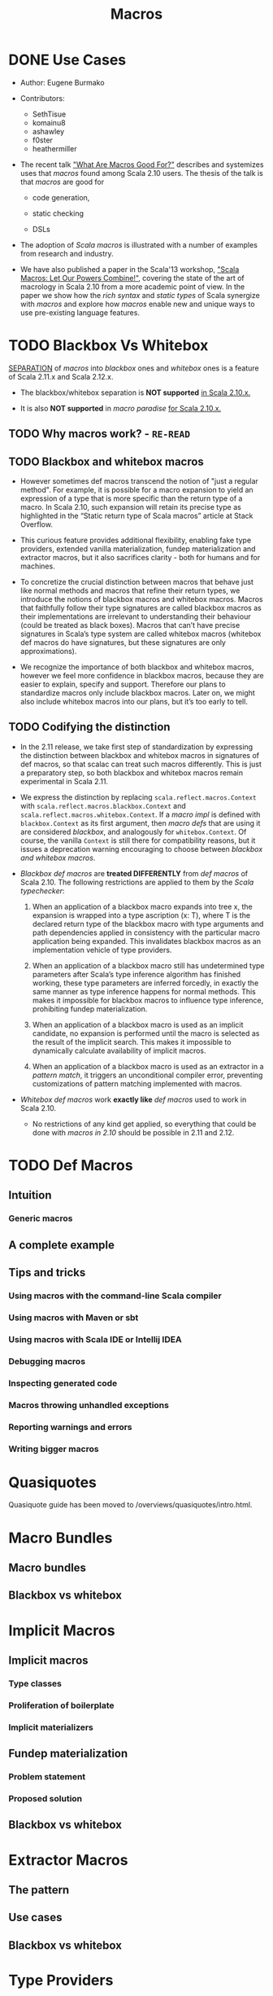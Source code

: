 #+TITLE: Macros
#+VERSION: 2.13.3
#+STARTUP: entitiespretty

* DONE Use Cases
  CLOSED: [2020-07-04 Sat 23:32]
  - Author:
    Eugene Burmako

  - Contributors:
    + SethTisue
    + komainu8
    + ashawley
    + f0ster
    + heathermiller

  - The recent talk _"What Are Macros Good For?"_ describes and systemizes uses that
    /macros/ found among Scala 2.10 users. The thesis of the talk is that /macros/
    are good for
    + code generation,

    + static checking

    + DSLs

  - The adoption of /Scala macros/ is illustrated with a number of examples from
    research and industry.

  - We have also published a paper in the Scala'13 workshop, _"Scala Macros: Let
    Our Powers Combine!"_, covering the state of the art of macrology in Scala
    2.10 from a more academic point of view. In the paper we show how the /rich
    syntax/ and /static types/ of Scala synergize with /macros/ and explore how
    /macros/ enable new and unique ways to use pre-existing language features.

* TODO Blackbox Vs Whitebox
  _SEPARATION_ of /macros/ into /blackbox/ ones and /whitebox/ ones is a feature
  of Scala 2.11.x and Scala 2.12.x.

  - The blackbox/whitebox separation is *NOT supported* _in Scala 2.10.x._

  - It is also *NOT supported* in /macro paradise/ _for Scala 2.10.x._

** TODO Why macros work? - =RE-READ=
** TODO Blackbox and whitebox macros
   - However sometimes def macros transcend the notion of "just a regular method".
     For example, it is possible for a macro expansion to yield an expression of
     a type that is more specific than the return type of a macro. In Scala
     2.10, such expansion will retain its precise type as highlighted in the
     “Static return type of Scala macros” article at Stack Overflow.

   - This curious feature provides additional flexibility, enabling fake type
     providers, extended vanilla materialization, fundep materialization and
     extractor macros, but it also sacrifices clarity - both for humans and for
     machines.

   - To concretize the crucial distinction between macros that behave just like
     normal methods and macros that refine their return types, we introduce the
     notions of blackbox macros and whitebox macros. Macros that faithfully
     follow their type signatures are called blackbox macros as their
     implementations are irrelevant to understanding their behaviour (could be
     treated as black boxes). Macros that can’t have precise signatures in
     Scala’s type system are called whitebox macros (whitebox def macros do have
     signatures, but these signatures are only approximations).

   - We recognize the importance of both blackbox and whitebox macros, however we
     feel more confidence in blackbox macros, because they are easier to
     explain, specify and support. Therefore our plans to standardize macros
     only include blackbox macros. Later on, we might also include whitebox
     macros into our plans, but it’s too early to tell.

** TODO Codifying the distinction
   - In the 2.11 release, we take first step of standardization by expressing the
     distinction between blackbox and whitebox macros in signatures of def
     macros, so that scalac can treat such macros differently. This is just a
     preparatory step, so both blackbox and whitebox macros remain experimental
     in Scala 2.11.

   - We express the distinction by replacing ~scala.reflect.macros.Context~ with
     ~scala.reflect.macros.blackbox.Context~ and ~scala.reflect.macros.whitebox.Context~.
     If a /macro impl/ is defined with ~blackbox.Context~ as its first argument,
     then /macro defs/ that are using it are considered /blackbox/, and analogously
     for ~whitebox.Context~. Of course, the vanilla ~Context~ is still there for
     compatibility reasons, but it issues a deprecation warning encouraging to
     choose between /blackbox and whitebox macros/.

   - /Blackbox def macros/ are *treated DIFFERENTLY* from /def macros/ of Scala 2.10.
     The following restrictions are applied to them by the /Scala typechecker/:
     1. When an application of a blackbox macro expands into tree x, the expansion
        is wrapped into a type ascription (x: T), where T is the declared return
        type of the blackbox macro with type arguments and path dependencies
        applied in consistency with the particular macro application being
        expanded. This invalidates blackbox macros as an implementation vehicle
        of type providers.

     2. When an application of a blackbox macro still has undetermined type
        parameters after Scala’s type inference algorithm has finished working,
        these type parameters are inferred forcedly, in exactly the same manner
        as type inference happens for normal methods. This makes it impossible
        for blackbox macros to influence type inference, prohibiting fundep
        materialization.

     3. When an application of a blackbox macro is used as an implicit candidate,
        no expansion is performed until the macro is selected as the result of
        the implicit search. This makes it impossible to dynamically calculate
        availability of implicit macros.

     4. When an application of a blackbox macro is used as an extractor in a
        /pattern match/, it triggers an unconditional compiler error, preventing
        customizations of pattern matching implemented with macros.

   - /Whitebox def macros/ work *exactly like* /def macros/ used to work in Scala 2.10.
     + No restrictions of any kind get applied, so everything that could be done with
       /macros in 2.10/ should be possible in 2.11 and 2.12.

* TODO Def Macros
** Intuition
*** Generic macros

** A complete example
** Tips and tricks
*** Using macros with the command-line Scala compiler
*** Using macros with Maven or sbt
*** Using macros with Scala IDE or Intellij IDEA
*** Debugging macros
*** Inspecting generated code
*** Macros throwing unhandled exceptions
*** Reporting warnings and errors
*** Writing bigger macros

* Quasiquotes
  Quasiquote guide has been moved to /overviews/quasiquotes/intro.html.

* Macro Bundles
** Macro bundles
** Blackbox vs whitebox

* Implicit Macros
** Implicit macros
*** Type classes
*** Proliferation of boilerplate
*** Implicit materializers

** Fundep materialization
*** Problem statement
*** Proposed solution

** Blackbox vs whitebox

* Extractor Macros
** The pattern
** Use cases
** Blackbox vs whitebox

* Type Providers
** Introduction
** Anonymous type providers
** Public type providers
*** Addressing the erasure problem

** Blackbox vs whitebox

* Macro Annotations
** Walkthrough
** Blackbox vs whitebox

* Macro Paradise
* Roadmap
* Changes in Scala 2.11
** Quasiquotes
** New macro powers
** Changes to the macro engine
** Changes to the reflection API
** How to make your 2.10.x macros work in 2.11.0
** How to make your 2.11.0 macros work in 2.10.x
